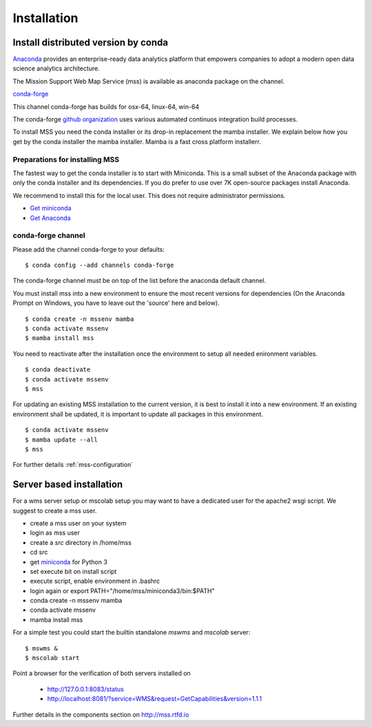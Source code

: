 Installation
=================


.. image:: https://anaconda.org/conda-forge/mss/badges/installer/conda.svg



Install distributed version by conda
~~~~~~~~~~~~~~~~~~~~~~~~~~~~~~~~~~~~~~~~~~~~~~

`Anaconda <https://www.anaconda.com/>`_ provides an enterprise-ready data analytics
platform that empowers companies to adopt a modern open data science analytics architecture.

The Mission Support Web Map Service (mss) is available as anaconda package on the channel.

`conda-forge <https://anaconda.org/conda-forge/mss>`_

This channel conda-forge has builds for osx-64, linux-64, win-64

The conda-forge `github organization <https://conda-forge.github.io/>`_ uses various automated continuos integration
build processes.

To install MSS you need the conda installer or its drop-in replacement the mamba installer. We explain below how you
get by the conda installer the mamba installer. Mamba is a fast cross platform installerr.

Preparations for installing MSS
+++++++++++++++++++++++++++++++

The fastest way to get the conda installer is to start with Miniconda.
This is a small subset of the Anaconda package with only the conda installer and its dependencies.
If you do prefer to use over 7K open-source packages install Anaconda.

We recommend to install this for the local user. This does not require administrator permissions.


- `Get miniconda <https://docs.conda.io/projects/conda/en/latest/user-guide/install/>`_
- `Get Anaconda <https://docs.continuum.io/anaconda/install/>`_


conda-forge channel
+++++++++++++++++++++

Please add the channel conda-forge to your defaults::

  $ conda config --add channels conda-forge

The conda-forge channel must be on top of the list before the anaconda default channel.

You must install mss into a new environment to ensure the most recent
versions for dependencies (On the Anaconda Prompt on Windows, you have to 
leave out the 'source' here and below). ::

    $ conda create -n mssenv mamba
    $ conda activate mssenv
    $ mamba install mss


You need to reactivate after the installation once the environment to setup all needed enironment
variables. ::

    $ conda deactivate
    $ conda activate mssenv
    $ mss


For updating an existing MSS installation to the current version, it is best to install
it into a new environment. If an existing environment shall be updated, it is important
to update all packages in this environment. ::

   $ conda activate mssenv
   $ mamba update --all
   $ mss

For further details :ref:`mss-configuration`

Server based installation
~~~~~~~~~~~~~~~~~~~~~~~~~

For a wms server setup or mscolab setup you may want to have a dedicated user for the apache2 wsgi script.
We suggest to create a mss user.

* create a mss user on your system
* login as mss user
* create a *src* directory in /home/mss
* cd src
* get `miniconda <http://conda.pydata.org/miniconda.html>`_ for Python 3
* set execute bit on install script
* execute script, enable environment in .bashrc
* login again or export PATH="/home/mss/miniconda3/bin:$PATH"
* conda create -n mssenv mamba
* conda activate mssenv
* mamba install mss

For a simple test you could start the builtin standalone *mswms* and *mscolab* server::

   $ mswms &
   $ mscolab start

Point a browser for the verification of both servers installed on

  - `http://127.0.0.1:8083/status <http://127.0.0.1:8083/status>`_
  - `http://localhost:8081/?service=WMS&request=GetCapabilities&version=1.1.1 <http://localhost:8081/?service=WMS&request=GetCapabilities&version=1.1.1>`_

Further details in the components section on `<http://mss.rtfd.io>`_



